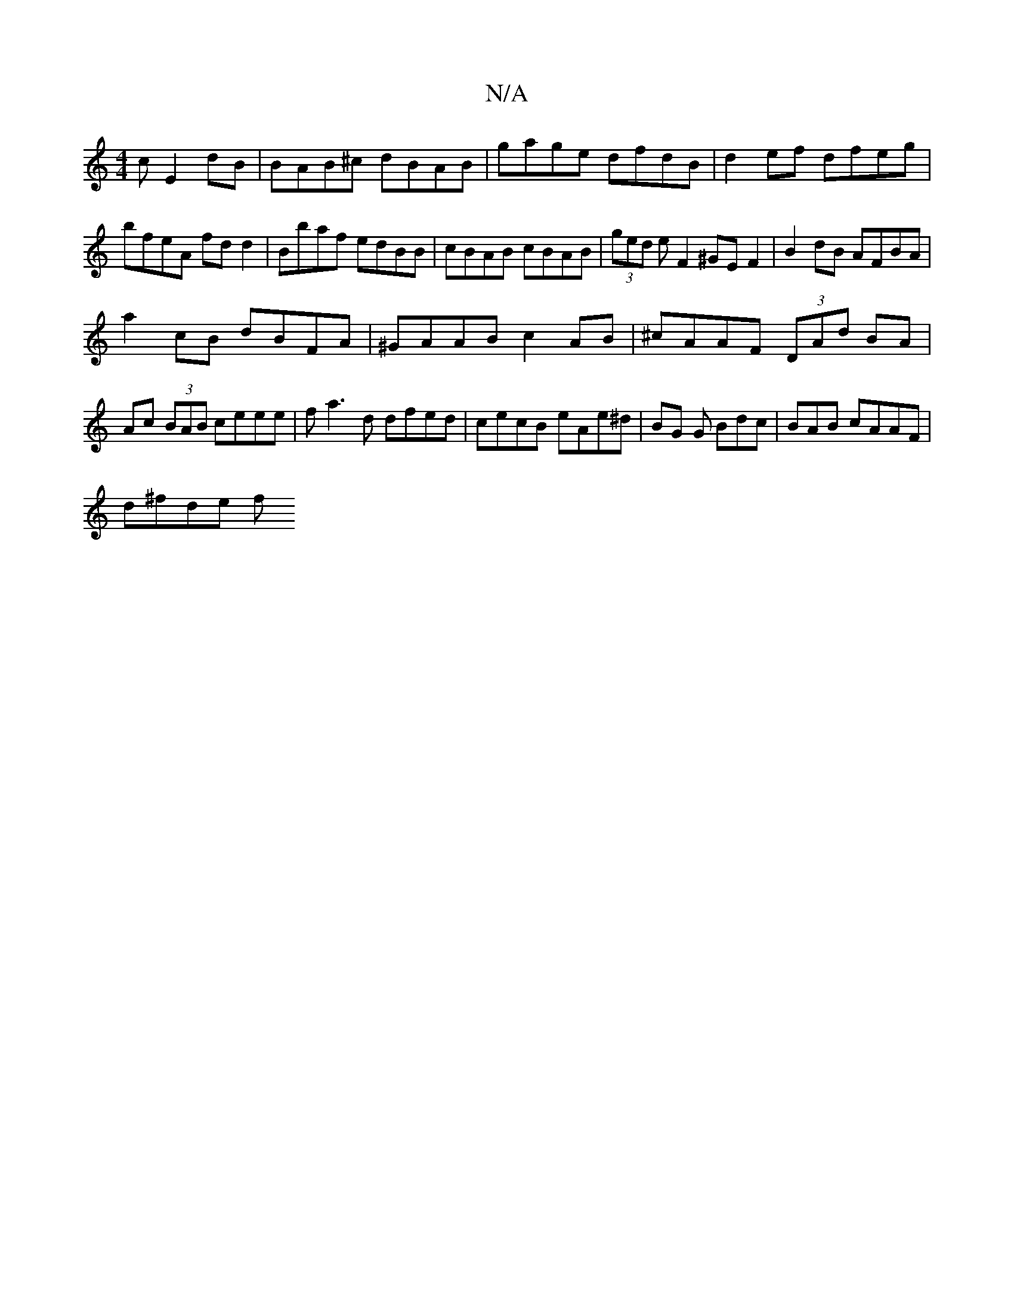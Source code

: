 X:1
T:N/A
M:4/4
R:N/A
K:Cmajor
c E2dB|BAB^c dBAB|gage dfdB|d2 ef dfeg|bfeA fdd2|Bbaf edBB|cBAB cBAB|(3ged e F2 ^GEF2|B2dB AFBA|
a2cB dBFA|^GAAB c2AB|^cAAF (3DAd BA | Ac (3BAB ceee|fa3d dfed|cecB eAe^d | BG G Bdc | BAB cAAF|
d^fde f